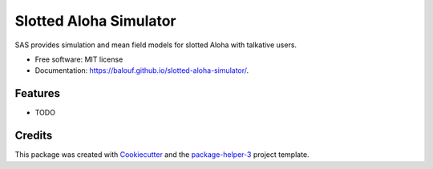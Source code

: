 =======================
Slotted Aloha Simulator
=======================


.. image:: https://img.shields.io/pypi/v/slotted-aloha-simulator.svg
        :target: https://pypi.python.org/pypi/slotted-aloha-simulator
        :alt: PyPI Status

.. image:: https://github.com/balouf/slotted-aloha-simulator/actions/workflows/build.yml/badge.svg?branch=main
        :target: https://github.com/balouf/slotted-aloha-simulator/actions?query=workflow%3Abuild
        :alt: Build Status

.. image:: https://github.com/balouf/slotted-aloha-simulator/actions/workflows/docs.yml/badge.svg?branch=main
        :target: https://github.com/balouf/slotted-aloha-simulator/actions?query=workflow%3Adocs
        :alt: Documentation Status

.. image:: https://img.shields.io/github/license/balouf/slotted-aloha-simulator
        :target: image:: https://img.shields.io/github/license/balouf/slotted-aloha-simulator
        :alt: License

.. image:: https://codecov.io/gh/balouf/slotted-aloha-simulator/branch/main/graphs/badge.svg
        :target: https://codecov.io/gh/balouf/slotted-aloha-simulator/tree/main
        :alt: Code Coverage

SAS provides simulation and mean field models for slotted Aloha with talkative users.


* Free software: MIT license
* Documentation: https://balouf.github.io/slotted-aloha-simulator/.


--------
Features
--------

* TODO

-------
Credits
-------

This package was created with Cookiecutter_ and the `package-helper-3`_ project template.

.. _Cookiecutter: https://github.com/audreyr/cookiecutter
.. _`package-helper-3`: https://balouf.github.io/package-helper-3/
